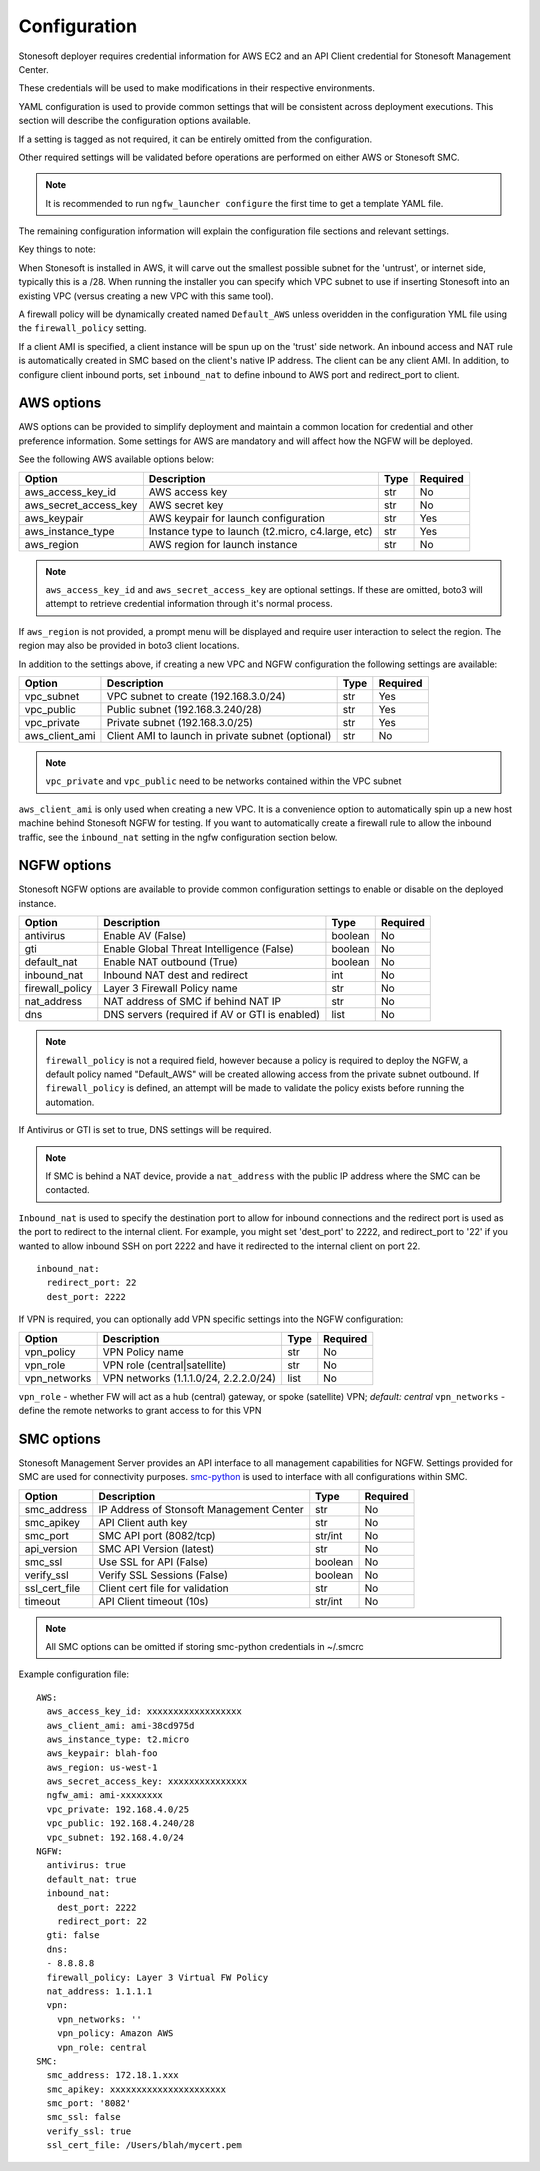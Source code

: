 Configuration
=============

Stonesoft deployer requires credential information for AWS EC2 and an API Client credential for Stonesoft Management Center.

These credentials will be used to make modifications in their respective environments.

YAML configuration is used to provide common settings that will be consistent across deployment executions. This 
section will describe the configuration options available.

If a setting is tagged as not required, it can be entirely omitted from the configuration.

Other required settings will be validated before operations are performed on either AWS or Stonesoft SMC.

.. note::

   It is recommended to run ``ngfw_launcher configure`` the first time to get a template YAML
   file.

The remaining configuration information will explain the configuration file sections and relevant settings.

Key things to note:

When Stonesoft is installed in AWS, it will carve out the smallest possible subnet for the 'untrust', or
internet side, typically this is a /28. When running the installer you can specify which VPC subnet to use
if inserting Stonesoft into an existing VPC (versus creating a new VPC with this same tool).

A firewall policy will be dynamically created named ``Default_AWS`` unless overidden in the configuration
YML file using the ``firewall_policy`` setting.

If a client AMI is specified, a client instance will be spun up on the 'trust' side network. An inbound access
and NAT rule is automatically created in SMC based on the client's native IP address. The client can be any
client AMI. In addition, to configure client inbound ports, set ``inbound_nat`` to define inbound to AWS
port and redirect_port to client.


AWS options
-----------

AWS options can be provided to simplify deployment and maintain a common location for credential
and other preference information. Some settings for AWS are mandatory and will affect how the 
NGFW will be deployed. 

See the following AWS available options below:

+------------------------+--------------------------------+----------+----------+
| Option                 | Description                    | Type     | Required |
|                        |                                |          |          |
+========================+================================+==========+==========+
| aws_access_key_id      | AWS access key                 | str      | No       |
+------------------------+--------------------------------+----------+----------+
| aws_secret_access_key  | AWS secret key                 | str      | No       |
+------------------------+--------------------------------+----------+----------+
| aws_keypair            | AWS keypair for launch         | str      | Yes      |
|                        | configuration                  |          |          |
+------------------------+--------------------------------+----------+----------+
| aws_instance_type      | Instance type to launch        | str      | Yes      |
|                        | (t2.micro, c4.large, etc)      |          |          |
+------------------------+--------------------------------+----------+----------+
| aws_region             | AWS region for launch instance | str      | No       |
+------------------------+--------------------------------+----------+----------+

.. note::
   ``aws_access_key_id`` and ``aws_secret_access_key`` are optional settings. If 
   these are omitted, boto3 will attempt to retrieve credential information through 
   it's normal process.

If ``aws_region`` is not provided, a prompt menu will be displayed and require user interaction to
select the region. The region may also be provided in boto3 client locations.

In addition to the settings above, if creating a new VPC and NGFW configuration the following
settings are available:

+------------------------+--------------------------------+----------+----------+
| Option                 | Description                    | Type     | Required |
|                        |                                |          |          |
+========================+================================+==========+==========+
| vpc_subnet             | VPC subnet to create           | str      | Yes      | 
|                        | (192.168.3.0/24)               |          |          |
+------------------------+--------------------------------+----------+----------+
| vpc_public             | Public subnet                  | str      | Yes      |
|                        | (192.168.3.240/28)             |          |          |
+------------------------+--------------------------------+----------+----------+
| vpc_private            | Private subnet (192.168.3.0/25)| str      | Yes      |
+------------------------+--------------------------------+----------+----------+
| aws_client_ami         | Client AMI to launch in private| str      | No       |
|                        | subnet (optional)              |          |          |
+------------------------+--------------------------------+----------+----------+

.. note::
   ``vpc_private`` and ``vpc_public`` need to be networks contained within the VPC subnet
   
``aws_client_ami`` is only used when creating a new VPC. It is a convenience option to
automatically spin up a new host machine behind Stonesoft NGFW for testing. If you want
to automatically create a firewall rule to allow the inbound traffic, see the ``inbound_nat``
setting in the ngfw configuration section below.		
   
NGFW options
------------

Stonesoft NGFW options are available to provide common configuration settings to enable or
disable on the deployed instance. 

+------------------------+--------------------------------+----------+----------+
| Option                 | Description                    | Type     | Required |
|                        |                                |          |          |
+========================+================================+==========+==========+
| antivirus              | Enable AV (False)              | boolean  | No       | 
+------------------------+--------------------------------+----------+----------+
| gti                    | Enable Global Threat           | boolean  | No       |
|                        | Intelligence (False)           |          |          |
+------------------------+--------------------------------+----------+----------+
| default_nat            | Enable NAT outbound (True)     | boolean  | No       |
+------------------------+--------------------------------+----------+----------+
| inbound_nat            | Inbound NAT dest and redirect  | int      | No       |
+------------------------+--------------------------------+----------+----------+
| firewall_policy        | Layer 3 Firewall Policy name   | str      | No       |
+------------------------+--------------------------------+----------+----------+
| nat_address            | NAT address of SMC if behind   | str      | No       |
|                        | NAT IP                         |          |          |
+------------------------+--------------------------------+----------+----------+
| dns                    | DNS servers (required if AV or | list     | No       |
|                        | GTI is enabled)                |          |          |
+------------------------+--------------------------------+----------+----------+

.. note::
   ``firewall_policy`` is not a required field, however because a policy is required to
   deploy the NGFW, a default policy named "Default_AWS" will be created allowing access 
   from the private subnet outbound. If ``firewall_policy`` is  defined, an attempt will 
   be made to validate the policy exists before running the automation.
   
If Antivirus or GTI is set to true, DNS settings will be required.

.. note:: 
   If SMC is behind a NAT device, provide a ``nat_address`` with the public IP address
   where the SMC can be contacted. 

``Inbound_nat`` is used to specify the destination port to allow for inbound connections
and the redirect port is used as the port to redirect to the internal client. For example,
you might set 'dest_port' to 2222, and redirect_port to '22' if you wanted to allow
inbound SSH on port 2222 and have it redirected to the internal client on port 22.

::

	inbound_nat:
	  redirect_port: 22
	  dest_port: 2222
   
    
If VPN is required, you can optionally add VPN specific settings into the NGFW configuration:

+------------------------+--------------------------------+----------+----------+
| Option                 | Description                    | Type     | Required |
|                        |                                |          |          |
+========================+================================+==========+==========+
| vpn_policy             | VPN Policy name                | str      | No       | 
+------------------------+--------------------------------+----------+----------+
| vpn_role               | VPN role (central|satellite)   | str      | No       |
+------------------------+--------------------------------+----------+----------+
| vpn_networks           | VPN networks                   | list     | No       | 
|                        | (1.1.1.0/24, 2.2.2.0/24)       |          |          |
+------------------------+--------------------------------+----------+----------+

``vpn_role`` - whether FW will act as a hub (central) gateway, or spoke (satellite) VPN; *default: central*
``vpn_networks`` - define the remote networks to grant access to for this VPN
   

SMC options
-----------

Stonesoft Management Server provides an API interface to all management capabilities for
NGFW. Settings provided for SMC are used for connectivity purposes. `smc-python <https://github.com/gabstopper/smc-python>`_ 
is used to interface with all configurations within SMC.

+------------------------+--------------------------------+----------+----------+
| Option                 | Description                    | Type     | Required |
|                        |                                |          |          |
+========================+================================+==========+==========+
| smc_address            | IP Address of Stonsoft         | str      | No       |
|                        | Management Center              |          |          | 
+------------------------+--------------------------------+----------+----------+
| smc_apikey             | API Client auth key            | str      | No       |
+------------------------+--------------------------------+----------+----------+
| smc_port               | SMC API port (8082/tcp)        | str/int  | No       |
+------------------------+--------------------------------+----------+----------+
| api_version            | SMC API Version (latest)       | str      | No       |
+------------------------+--------------------------------+----------+----------+
| smc_ssl                | Use SSL for API (False)        | boolean  | No       |
+------------------------+--------------------------------+----------+----------+
| verify_ssl             | Verify SSL Sessions (False)    | boolean  | No       |
+------------------------+--------------------------------+----------+----------+
| ssl_cert_file          | Client cert file for validation| str      | No       |
+------------------------+--------------------------------+----------+----------+
| timeout                | API Client timeout (10s)       | str/int  | No       |
+------------------------+--------------------------------+----------+----------+

.. note::
   All SMC options can be omitted if storing smc-python credentials in ~/.smcrc

Example configuration file:

::

	AWS:
	  aws_access_key_id: xxxxxxxxxxxxxxxxxx
	  aws_client_ami: ami-38cd975d
	  aws_instance_type: t2.micro
	  aws_keypair: blah-foo
	  aws_region: us-west-1
	  aws_secret_access_key: xxxxxxxxxxxxxxx
	  ngfw_ami: ami-xxxxxxxx
	  vpc_private: 192.168.4.0/25
	  vpc_public: 192.168.4.240/28
	  vpc_subnet: 192.168.4.0/24
	NGFW:
	  antivirus: true
	  default_nat: true
	  inbound_nat: 
	    dest_port: 2222
	    redirect_port: 22
	  gti: false
	  dns:
	  - 8.8.8.8
	  firewall_policy: Layer 3 Virtual FW Policy
	  nat_address: 1.1.1.1
	  vpn:
	    vpn_networks: ''
	    vpn_policy: Amazon AWS
	    vpn_role: central
	SMC:
	  smc_address: 172.18.1.xxx
	  smc_apikey: xxxxxxxxxxxxxxxxxxxxxx
	  smc_port: '8082'
	  smc_ssl: false
	  verify_ssl: true
	  ssl_cert_file: /Users/blah/mycert.pem
	  

	     
   